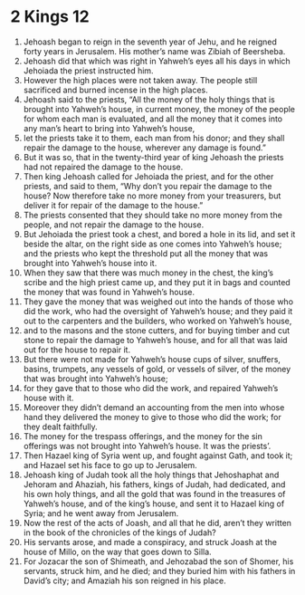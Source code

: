 ﻿
* 2 Kings 12
1. Jehoash began to reign in the seventh year of Jehu, and he reigned forty years in Jerusalem. His mother’s name was Zibiah of Beersheba. 
2. Jehoash did that which was right in Yahweh’s eyes all his days in which Jehoiada the priest instructed him. 
3. However the high places were not taken away. The people still sacrificed and burned incense in the high places. 
4. Jehoash said to the priests, “All the money of the holy things that is brought into Yahweh’s house, in current money, the money of the people for whom each man is evaluated, and all the money that it comes into any man’s heart to bring into Yahweh’s house, 
5. let the priests take it to them, each man from his donor; and they shall repair the damage to the house, wherever any damage is found.” 
6. But it was so, that in the twenty-third year of king Jehoash the priests had not repaired the damage to the house. 
7. Then king Jehoash called for Jehoiada the priest, and for the other priests, and said to them, “Why don’t you repair the damage to the house? Now therefore take no more money from your treasurers, but deliver it for repair of the damage to the house.” 
8. The priests consented that they should take no more money from the people, and not repair the damage to the house. 
9. But Jehoiada the priest took a chest, and bored a hole in its lid, and set it beside the altar, on the right side as one comes into Yahweh’s house; and the priests who kept the threshold put all the money that was brought into Yahweh’s house into it. 
10. When they saw that there was much money in the chest, the king’s scribe and the high priest came up, and they put it in bags and counted the money that was found in Yahweh’s house. 
11. They gave the money that was weighed out into the hands of those who did the work, who had the oversight of Yahweh’s house; and they paid it out to the carpenters and the builders, who worked on Yahweh’s house, 
12. and to the masons and the stone cutters, and for buying timber and cut stone to repair the damage to Yahweh’s house, and for all that was laid out for the house to repair it. 
13. But there were not made for Yahweh’s house cups of silver, snuffers, basins, trumpets, any vessels of gold, or vessels of silver, of the money that was brought into Yahweh’s house; 
14. for they gave that to those who did the work, and repaired Yahweh’s house with it. 
15. Moreover they didn’t demand an accounting from the men into whose hand they delivered the money to give to those who did the work; for they dealt faithfully. 
16. The money for the trespass offerings, and the money for the sin offerings was not brought into Yahweh’s house. It was the priests’. 
17. Then Hazael king of Syria went up, and fought against Gath, and took it; and Hazael set his face to go up to Jerusalem. 
18. Jehoash king of Judah took all the holy things that Jehoshaphat and Jehoram and Ahaziah, his fathers, kings of Judah, had dedicated, and his own holy things, and all the gold that was found in the treasures of Yahweh’s house, and of the king’s house, and sent it to Hazael king of Syria; and he went away from Jerusalem. 
19. Now the rest of the acts of Joash, and all that he did, aren’t they written in the book of the chronicles of the kings of Judah? 
20. His servants arose, and made a conspiracy, and struck Joash at the house of Millo, on the way that goes down to Silla. 
21. For Jozacar the son of Shimeath, and Jehozabad the son of Shomer, his servants, struck him, and he died; and they buried him with his fathers in David’s city; and Amaziah his son reigned in his place. 
